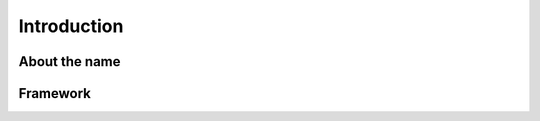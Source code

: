 Introduction
============

About the name
--------------

.. only:: latex
    
    ``phantasy`` is brief for **P**\ hysics **H**\ igh-level
    **A**\ pplications a **n**\ d **T**\ oolkits for **A**\ ccelerator
    **Sy**\ stem.

.. only:: html

    .. raw:: html

        <tt><font color="red">phantasy</font></tt> is brief for 
        <font color="magenta">P</font>hysics
        <font color="magenta">H</font>igh-level 
        <font color="magenta">A</font>pplications
        a<font color="magenta">n</font>d 
        <font color="magenta">T</font>oolkits for 
        <font color="magenta">A</font>ccelerator
        <font color="magenta">Sy</font>stem.


Framework
---------

.. image:: ../images/phantasy.png
    :align: center
    :width: 800px


